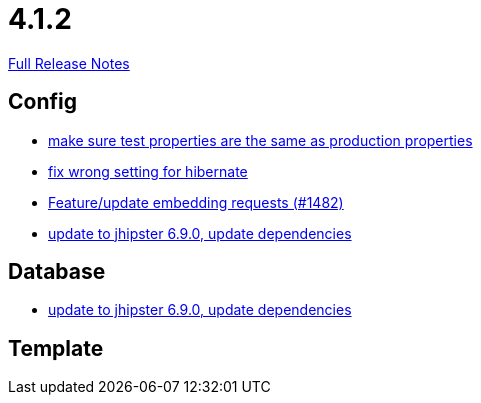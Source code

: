// SPDX-FileCopyrightText: 2023 Artemis Changelog Contributors
//
// SPDX-License-Identifier: CC-BY-SA-4.0

= 4.1.2

link:https://github.com/ls1intum/Artemis/releases/tag/4.1.2[Full Release Notes]

== Config

* link:https://www.github.com/ls1intum/Artemis/commit/ba58b8de9910be2c06a73c8229f44fd0339a7688/[make sure test properties are the same as production properties]
* link:https://www.github.com/ls1intum/Artemis/commit/7368ea8d859b4efde30070938a09f0e95b74a97d/[fix wrong setting for hibernate]
* link:https://www.github.com/ls1intum/Artemis/commit/3da0c053bdc3fb69f9c3a76fe54a2993d6910353/[Feature/update embedding requests (#1482)]
* link:https://www.github.com/ls1intum/Artemis/commit/65336ee0970e8f5ddd9306f71c71f5edefbab252/[update to jhipster 6.9.0, update dependencies]


== Database

* link:https://www.github.com/ls1intum/Artemis/commit/65336ee0970e8f5ddd9306f71c71f5edefbab252/[update to jhipster 6.9.0, update dependencies]


== Template
